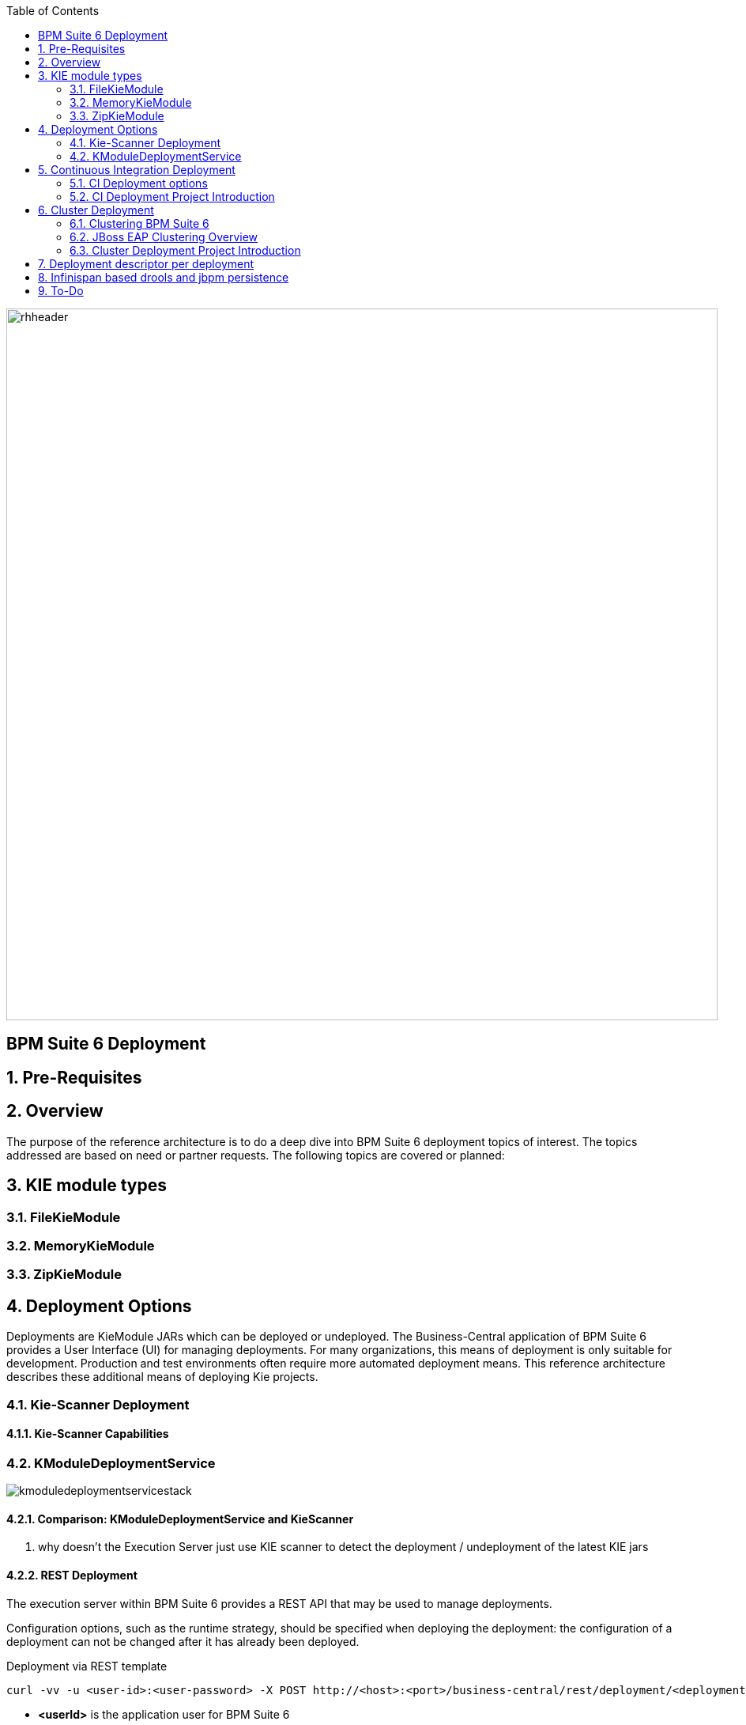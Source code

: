 :data-uri:
:toc2:
:rhtlink: link:https://www.redhat.com[Red Hat]
:BZ1017327: link:https://bugzilla.redhat.com/show_bug.cgi?id=1017327[BZ1017327]
:DROOLS-139: link:https://issues.jboss.org/browse/DROOLS-139[Drools-139]

image::images/rhheader.png[width=900]

:numbered!:
[abstract]
== BPM Suite 6 Deployment

:numbered:

== Pre-Requisites
== Overview
The purpose of the reference architecture is to do a deep dive into BPM Suite 6 deployment topics of interest. 
The topics addressed are based on need or partner requests. The following topics are covered or planned:



== KIE module types
=== FileKieModule
=== MemoryKieModule
=== ZipKieModule

== Deployment Options
Deployments are KieModule JARs which can be deployed or undeployed.  The Business-Central application of BPM Suite 6 provides a User Interface (UI) for managing deployments.
For many organizations, this means of deployment is only suitable for development.  Production and test environments often require more automated deployment means.
This reference architecture describes these additional means of deploying Kie projects. 


=== Kie-Scanner Deployment
==== Kie-Scanner Capabilities

=== KModuleDeploymentService

image::images/kmoduledeploymentservicestack.png[]

==== Comparison: KModuleDeploymentService and KieScanner
. why doesn't the Execution Server just use KIE scanner to detect the deployment / undeployment of the latest KIE jars


==== REST Deployment
The execution server within BPM Suite 6 provides a REST API that may be used to manage deployments.

Configuration options, such as the runtime strategy, should be specified when deploying the deployment: the configuration of a deployment can not be changed after it has already been deployed.

.Deployment via REST template
----------
curl -vv -u <user-id>:<user-password> -X POST http://<host>:<port>/business-central/rest/deployment/<deployment-id>/deploy?strategy=<runtime-strategy>
----------

- *<userId>* is the application user for BPM Suite 6
- *<user-password>* is the password for the above user
- *<host>* is the hostname or IP address for BPM Suite 6
- *<port>* is the port required for BPM Suite 6 (http or https port)
- *<deployment-id>* is an expression that contains the following elements, separated by a : character:
* group id
* artifact id
* version
* (optional) kbase id
* (optional) ksession id
- *<runtime-strategy>* is one of the three available runtime strategies of BPM Suite 6
* SINGLETON
* PER_PROCESS_INSTANCE
* PER_PROCESS

The following is an example use of the REST API to deploy a Kie Module.

.Deployment via REST Example
----------
curl -vv -u myUserId:myPassword -X POST http://localhost:8080/business-central/rest/deployment/com.redhat.gpe.refarch.bpm_signalling:processTier:1.0:bpmsignalling_base:bpmsignalling_session/deploy?strategy=PER_PROCESS_INSTANCE
----------

The REST call to undeploy a Kie project follows the same pattern, but without the strategy parameter

.Un-Deployment via REST template
----------
curl -vv -u <user-id>:<user-password> -X POST http://<host>:<port>/business-central/rest/deployment/<deployment-id>/undeploy
----------

Curl was used in the above examples, but the REST API enables any application with http client libraries to manage deployments via REST,
providing many options for managing deployments.

NOTE:
**************
Both the /deploy and /undeploy operations are asynchronous REST operations.  This means that although each of these calls will typically return a status of 202 upon completion,
the requested operaiton has not been completed.  So the actual operation may actually fail.
**************


== Continuous Integration Deployment

=== CI Deployment options

=== CI Deployment Project Introduction

== Cluster Deployment

=== Clustering BPM Suite 6

=== JBoss EAP Clustering Overview

=== Cluster Deployment Project Introduction

== Deployment descriptor per deployment

{BZ1017327}

== Infinispan based drools and jbpm persistence
** {Drools-139}
** this has been merged in upstream community droolsjbpm-integration
** what's the timeline for getting this in a supported release ?

== To-Do
